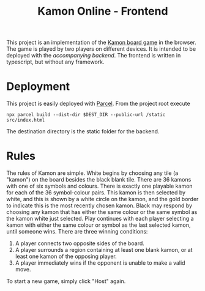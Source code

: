 :PROPERTIES:
:ID:       0c49accd-2326-4279-9805-2fded2ae7d9d
:END:
#+title: Kamon Online - Frontend

This project is an implementation of the [[https://www.cosmoludo.com/kamon-en][Kamon board game]] in the browser. The game is played by two players on different devices. It is intended to be deployed with the [[With a shell in ][accompanying backend]]. The frontend is written in typescript, but without any framework.

[[file:kamon.png]]
* Deployment
This project is easily deployed with [[https://parceljs.org/][Parcel]]. From the project root execute
#+begin_src shell
npx parcel build --dist-dir $DEST_DIR --public-url /static src/index.html
#+end_src
The destination directory is the static folder for the backend.
* Rules
The rules of Kamon are simple. White begins by choosing any tile (a "kamon") on the board besides the black blank tile. There are 36 kamons with one of six symbols and colours. There is exactly one playable kamon for each of the 36 symbol-colour pairs. This kamon is then selected by white, and this is shown by a white circle on the kamon, and the gold border to indicate this is the most recently chosen kamon. Black may respond by choosing any kamon that has either the same colour or the same symbol as the kamon white just selected. Play continues with each player selecting a kamon with either the same colour or symbol as the last selected kamon, until someone wins. There are three winning conditions:

1. A player connects two opposite sides of the board.
2. A player surrounds a region containing at least one blank kamon, or at least one kamon of the opposing player.
3. A player immediately wins if the opponent is unable to make a valid move.

To start a new game, simply click "Host" again.
